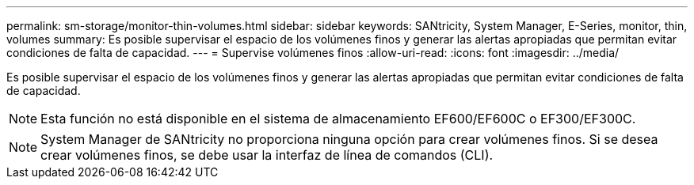 ---
permalink: sm-storage/monitor-thin-volumes.html 
sidebar: sidebar 
keywords: SANtricity, System Manager, E-Series, monitor, thin, volumes 
summary: Es posible supervisar el espacio de los volúmenes finos y generar las alertas apropiadas que permitan evitar condiciones de falta de capacidad. 
---
= Supervise volúmenes finos
:allow-uri-read: 
:icons: font
:imagesdir: ../media/


[role="lead"]
Es posible supervisar el espacio de los volúmenes finos y generar las alertas apropiadas que permitan evitar condiciones de falta de capacidad.

[NOTE]
====
Esta función no está disponible en el sistema de almacenamiento EF600/EF600C o EF300/EF300C.

====
[NOTE]
====
System Manager de SANtricity no proporciona ninguna opción para crear volúmenes finos. Si se desea crear volúmenes finos, se debe usar la interfaz de línea de comandos (CLI).

====